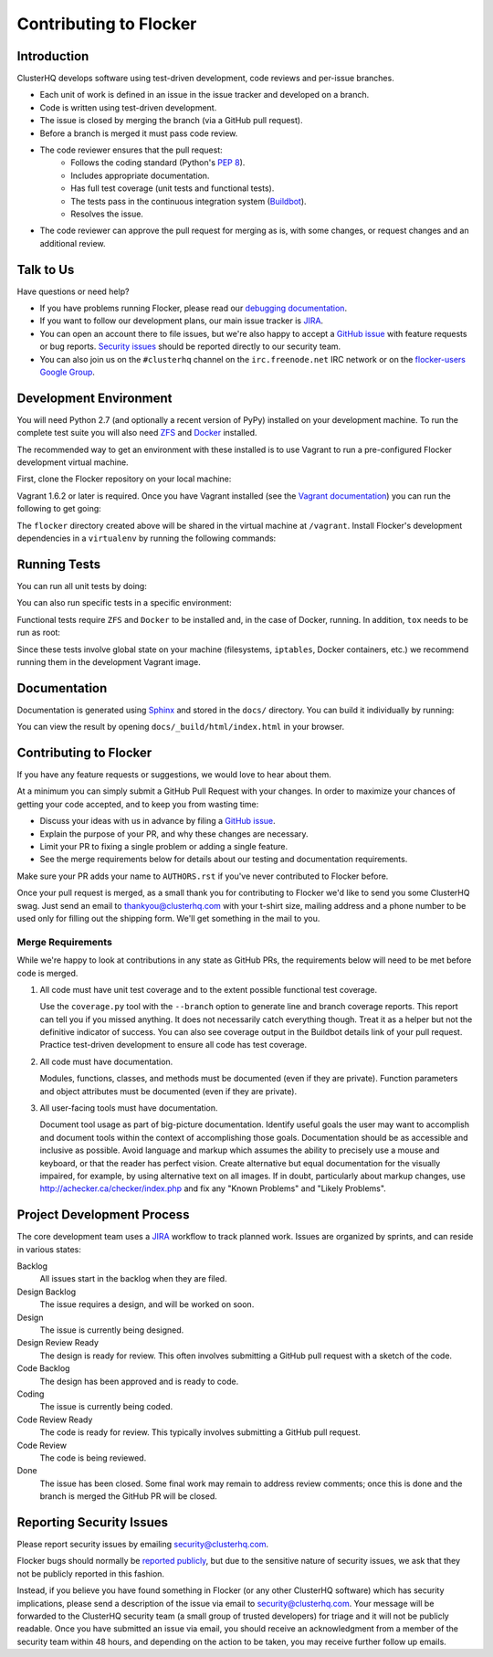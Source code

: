 .. _contribute:

=======================
Contributing to Flocker
=======================

Introduction
============

ClusterHQ develops software using test-driven development, code reviews and per-issue branches.

* Each unit of work is defined in an issue in the issue tracker and developed on a branch.

* Code is written using test-driven development.

* The issue is closed by merging the branch (via a GitHub pull request).

* Before a branch is merged it must pass code review.

* The code reviewer ensures that the pull request:
    * Follows the coding standard (Python's `PEP 8`_).

    * Includes appropriate documentation.

    * Has full test coverage (unit tests and functional tests).

    * The tests pass in the continuous integration system (`Buildbot`_).

    * Resolves the issue.

* The code reviewer can approve the pull request for merging as is, with some changes, or request changes and an additional review.

.. _PEP 8: http://legacy.python.org/dev/peps/pep-0008/
.. _Buildbot: http://build.clusterhq.com/


.. _talk-to-us:

Talk to Us
==========

Have questions or need help?

* If you have problems running Flocker, please read our `debugging documentation`_.
* If you want to follow our development plans, our main issue tracker is `JIRA`_.
* You can open an account there to file issues, but we're also happy to accept a `GitHub issue`_ with feature requests or bug reports. `Security issues`_  should be reported directly to our security team.
* You can also join us on the ``#clusterhq`` channel on the ``irc.freenode.net`` IRC network or on the `flocker-users Google Group`_.

.. _debugging documentation: https://docs.clusterhq.com/en/latest/using/administering/debugging.html
.. _Security issues: https://docs.clusterhq.com/en/latest/gettinginvolved/contributing.html#reporting-security-issues
.. _flocker-users Google Group: https://groups.google.com/forum/?hl=en#!forum/flocker-users


Development Environment
=======================

You will need Python 2.7 (and optionally a recent version of PyPy) installed on your development machine.
To run the complete test suite you will also need `ZFS`_ and `Docker`_ installed.

The recommended way to get an environment with these installed is to use Vagrant to run a pre-configured Flocker development virtual machine.

First, clone the Flocker repository on your local machine:

.. prompt:: bash $

   git clone https://github.com/ClusterHQ/flocker.git
   cd flocker

Vagrant 1.6.2 or later is required.
Once you have Vagrant installed (see the `Vagrant documentation <https://docs.vagrantup.com/v2/>`_) you can run the following to get going:

.. prompt:: bash $

   vagrant up
   vagrant ssh

The ``flocker`` directory created above will be shared in the virtual machine at ``/vagrant``.
Install Flocker's development dependencies in a ``virtualenv`` by running the following commands:

.. prompt:: bash $

   cd /vagrant
   mkvirtualenv flocker
   pip install --editable .[dev]

.. _ZFS: http://zfsonlinux.org
.. _Docker: https://www.docker.com/


Running Tests
=============

You can run all unit tests by doing:

.. prompt:: bash $

   tox

You can also run specific tests in a specific environment:

.. prompt:: bash $

   tox -e py27 flocker.control.test.test_httpapi

Functional tests require ``ZFS`` and ``Docker`` to be installed and, in the case of Docker, running.
In addition, ``tox`` needs to be run as root:

.. prompt:: bash $

   sudo tox

Since these tests involve global state on your machine (filesystems, ``iptables``, Docker containers, etc.) we recommend running them in the development Vagrant image.


Documentation
=============

Documentation is generated using `Sphinx`_ and stored in the ``docs/`` directory.
You can build it individually by running:

.. prompt:: bash $

   tox -e sphinx

You can view the result by opening ``docs/_build/html/index.html`` in your browser.

.. _Sphinx: http://sphinx-doc.org/


Contributing to Flocker
=======================

If you have any feature requests or suggestions, we would love to hear about them.

At a minimum you can simply submit a GitHub Pull Request with your changes.
In order to maximize your chances of getting your code accepted, and to keep you from wasting time:

* Discuss your ideas with us in advance by filing a `GitHub issue`_.
* Explain the purpose of your PR, and why these changes are necessary.
* Limit your PR to fixing a single problem or adding a single feature.
* See the merge requirements below for details about our testing and documentation requirements.

Make sure your PR adds your name to ``AUTHORS.rst`` if you've never contributed to Flocker before.

Once your pull request is merged, as a small thank you for contributing to Flocker we'd like to send you some ClusterHQ swag.
Just send an email to thankyou@clusterhq.com with your t-shirt size, mailing address and a phone number to be used only for filling out the shipping form.
We'll get something in the mail to you.

Merge Requirements
^^^^^^^^^^^^^^^^^^

While we're happy to look at contributions in any state as GitHub PRs, the requirements below will need to be met before code is merged.

1. All code must have unit test coverage and to the extent possible functional test coverage.

   Use the ``coverage.py`` tool with the ``--branch`` option to generate line and branch coverage reports.
   This report can tell you if you missed anything.
   It does not necessarily catch everything though.
   Treat it as a helper but not the definitive indicator of success.
   You can also see coverage output in the Buildbot details link of your pull request.
   Practice test-driven development to ensure all code has test coverage.

2. All code must have documentation.

   Modules, functions, classes, and methods must be documented (even if they are private).
   Function parameters and object attributes must be documented (even if they are private).

3. All user-facing tools must have documentation.

   Document tool usage as part of big-picture documentation.
   Identify useful goals the user may want to accomplish and document tools within the context of accomplishing those goals.
   Documentation should be as accessible and inclusive as possible.
   Avoid language and markup which assumes the ability to precisely use a mouse and keyboard, or that the reader has perfect vision.
   Create alternative but equal documentation for the visually impaired, for example, by using alternative text on all images.
   If in doubt, particularly about markup changes, use http://achecker.ca/checker/index.php and fix any "Known Problems" and "Likely Problems".


Project Development Process
===========================

The core development team uses a `JIRA`_ workflow to track planned work.
Issues are organized by sprints, and can reside in various states:

Backlog
    All issues start in the backlog when they are filed.

Design Backlog
    The issue requires a design, and will be worked on soon.

Design
    The issue is currently being designed.

Design Review Ready
    The design is ready for review.
    This often involves submitting a GitHub pull request with a sketch of the code.

Code Backlog
    The design has been approved and is ready to code.

Coding
    The issue is currently being coded.

Code Review Ready
    The code is ready for review.
    This typically involves submitting a GitHub pull request.

Code Review
    The code is being reviewed.

Done
    The issue has been closed.
    Some final work may remain to address review comments; once this is done and the branch is merged the GitHub PR will be closed.


.. _reporting-security-issues:

Reporting Security Issues
=========================

Please report security issues by emailing security@clusterhq.com.

Flocker bugs should normally be `reported publicly`_, but due to the sensitive nature of security issues, we ask that they not be publicly reported in this fashion.

Instead, if you believe you have found something in Flocker (or any other ClusterHQ software) which has security implications, please send a description of the issue via email to security@clusterhq.com.
Your message will be forwarded to the ClusterHQ security team (a small group of trusted developers) for triage and it will not be publicly readable.
Once you have submitted an issue via email, you should receive an acknowledgment from a member of the security team within 48 hours, and depending on the action to be taken, you may receive further follow up emails.

.. _JIRA: https://clusterhq.atlassian.net/secure/Dashboard.jspa
.. _GitHub issue: https://github.com/ClusterHQ/flocker/issues
.. _reported publicly: https://docs.clusterhq.com/en/latest/gettinginvolved/contributing.html#talk-to-us

